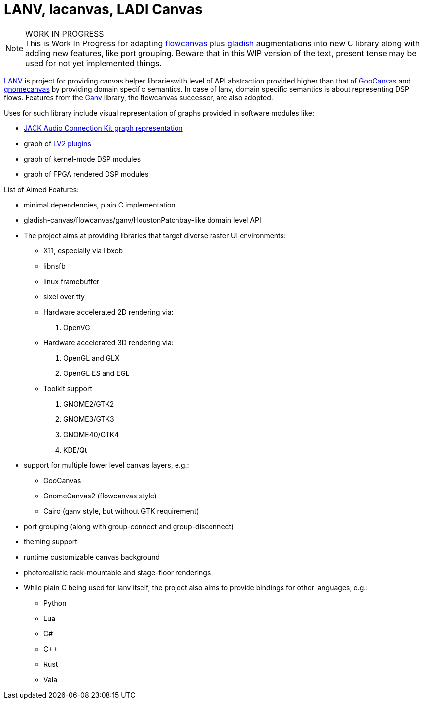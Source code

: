 = LANV, lacanvas, LADI Canvas

.WORK IN PROGRESS
[NOTE]
This is Work In Progress for adapting
https://drobilla.net/software/flowcanvas.html[flowcanvas] plus
https://ladish.org/[gladish] augmentations into new C library
along with adding new features, like port grouping.
Beware that in this WIP version of the text,
present tense may be used for not yet implemented things.

https://ladish.org/lanv.html[LANV] is project for providing canvas
helper librarieswith level of API abstraction provided higher than
that of https://wiki.gnome.org/Projects/GooCanvas[GooCanvas] and
https://www.freshports.org/graphics/libgnomecanvas/[gnomecanvas]
by providing domain specific semantics.
In case of lanv, domain specific semantics is about
representing DSP flows.
Features from the https://drobilla.net/software/ganv.html[Ganv] library,
the flowcanvas successor, are also adopted.

Uses for such library include visual representation of
graphs provided in software modules like:

 * https://jackaudio.org/[JACK Audio Connection Kit graph representation]
 * graph of https://lv2plug.in/[LV2 plugins]
 * graph of kernel-mode DSP modules
 * graph of FPGA rendered DSP modules

List of Aimed Features:

 * minimal dependencies, plain C implementation
 * gladish-canvas/flowcanvas/ganv/HoustonPatchbay-like domain level API
 * The project aims at providing libraries
   that target diverse raster UI environments:
  - X11, especially via libxcb
  - libnsfb
  - linux framebuffer
  - sixel over tty
  - Hardware accelerated 2D rendering via:
    . OpenVG
  - Hardware accelerated 3D rendering via:
    . OpenGL and GLX
    . OpenGL ES and EGL
  - Toolkit support
    . GNOME2/GTK2
    . GNOME3/GTK3
    . GNOME40/GTK4
    . KDE/Qt
 * support for multiple lower level canvas layers, e.g.:
  - GooCanvas
  - GnomeCanvas2 (flowcanvas style)
  - Cairo (ganv style, but without GTK requirement)
 * port grouping (along with group-connect and group-disconnect)
 * theming support
 * runtime customizable canvas background
 * photorealistic rack-mountable and stage-floor renderings
 * While plain C being used for lanv itself,
   the project also aims to provide bindings for other languages, e.g.:
  - Python
  - Lua
  - C#
  - C++
  - Rust
  - Vala
